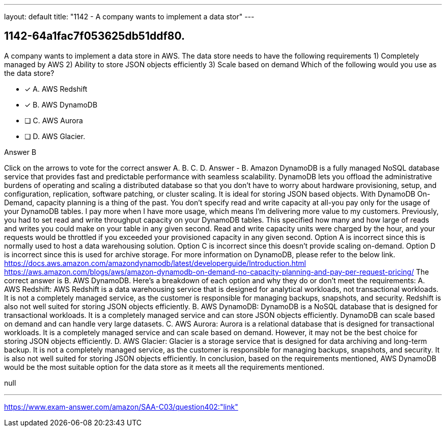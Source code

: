 ---
layout: default 
title: "1142 - A company wants to implement a data stor"
---


[.question]
== 1142-64a1fac7f053625db51ddf80.


****

[.query]
--
A company wants to implement a data store in AWS.
The data store needs to have the following requirements 1) Completely managed by AWS 2) Ability to store JSON objects efficiently 3) Scale based on demand Which of the following would you use as the data store?


--

[.list]
--
* [*] A. AWS Redshift
* [*] B. AWS DynamoDB
* [ ] C. AWS Aurora
* [ ] D. AWS Glacier.

--
****

[.answer]
Answer  B

[.explanation]
--
Click on the arrows to vote for the correct answer
A.
B.
C.
D.
Answer - B.
Amazon DynamoDB is a fully managed NoSQL database service that provides fast and predictable performance with seamless scalability.
DynamoDB lets you offload the administrative burdens of operating and scaling a distributed database so that you don't have to worry about hardware provisioning, setup, and configuration, replication, software patching, or cluster scaling.
It is ideal for storing JSON based objects.
With DynamoDB On-Demand, capacity planning is a thing of the past.
You don't specify read and write capacity at all-you pay only for the usage of your DynamoDB tables.
I pay more when I have more usage, which means I'm delivering more value to my customers.
Previously, you had to set read and write throughput capacity on your DynamoDB tables.
This specified how many and how large of reads and writes you could make on your table in any given second.
Read and write capacity units were charged by the hour, and your requests would be throttled if you exceeded your provisioned capacity in any given second.
Option A is incorrect since this is normally used to host a data warehousing solution.
Option C is incorrect since this doesn't provide scaling on-demand.
Option D is incorrect since this is used for archive storage.
For more information on DynamoDB, please refer to the below link.
https://docs.aws.amazon.com/amazondynamodb/latest/developerguide/Introduction.html https://aws.amazon.com/blogs/aws/amazon-dynamodb-on-demand-no-capacity-planning-and-pay-per-request-pricing/
The correct answer is B. AWS DynamoDB.
Here's a breakdown of each option and why they do or don't meet the requirements:
A. AWS Redshift: AWS Redshift is a data warehousing service that is designed for analytical workloads, not transactional workloads. It is not a completely managed service, as the customer is responsible for managing backups, snapshots, and security. Redshift is also not well suited for storing JSON objects efficiently.
B. AWS DynamoDB: DynamoDB is a NoSQL database that is designed for transactional workloads. It is a completely managed service and can store JSON objects efficiently. DynamoDB can scale based on demand and can handle very large datasets.
C. AWS Aurora: Aurora is a relational database that is designed for transactional workloads. It is a completely managed service and can scale based on demand. However, it may not be the best choice for storing JSON objects efficiently.
D. AWS Glacier: Glacier is a storage service that is designed for data archiving and long-term backup. It is not a completely managed service, as the customer is responsible for managing backups, snapshots, and security. It is also not well suited for storing JSON objects efficiently.
In conclusion, based on the requirements mentioned, AWS DynamoDB would be the most suitable option for the data store as it meets all the requirements mentioned.
--

[.ka]
null

'''



https://www.exam-answer.com/amazon/SAA-C03/question402:"link"


